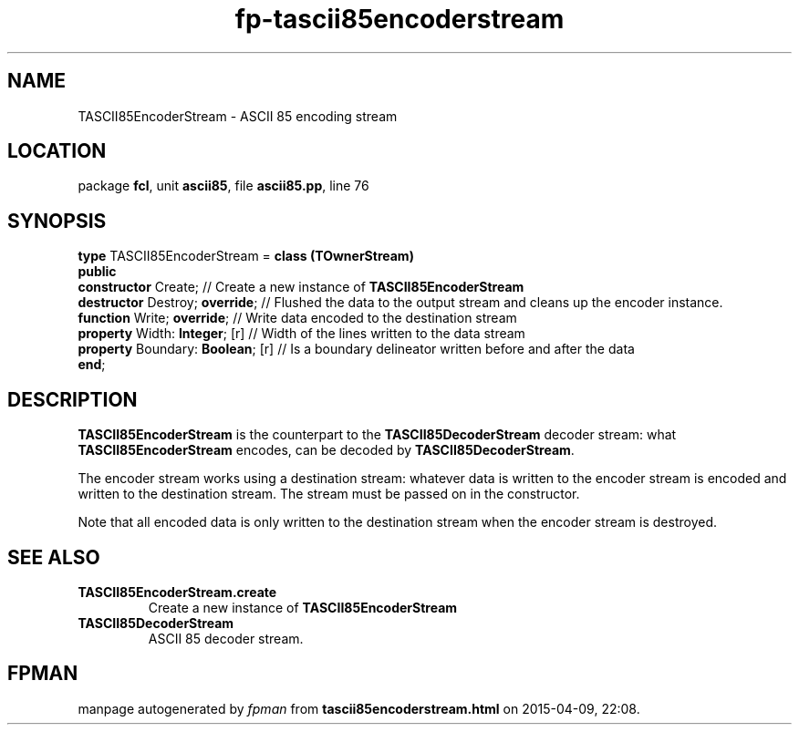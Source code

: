 .\" file autogenerated by fpman
.TH "fp-tascii85encoderstream" 3 "2014-03-14" "fpman" "Free Pascal Programmer's Manual"
.SH NAME
TASCII85EncoderStream - ASCII 85 encoding stream
.SH LOCATION
package \fBfcl\fR, unit \fBascii85\fR, file \fBascii85.pp\fR, line 76
.SH SYNOPSIS
\fBtype\fR TASCII85EncoderStream = \fBclass (TOwnerStream)\fR
.br
\fBpublic\fR
  \fBconstructor\fR Create;             // Create a new instance of \fBTASCII85EncoderStream\fR 
  \fBdestructor\fR Destroy; \fBoverride\fR;   // Flushed the data to the output stream and cleans up the encoder instance.
  \fBfunction\fR Write; \fBoverride\fR;       // Write data encoded to the destination stream
  \fBproperty\fR Width: \fBInteger\fR; [r]    // Width of the lines written to the data stream
  \fBproperty\fR Boundary: \fBBoolean\fR; [r] // Is a boundary delineator written before and after the data
.br
\fBend\fR;
.SH DESCRIPTION
\fBTASCII85EncoderStream\fR is the counterpart to the \fBTASCII85DecoderStream\fR decoder stream: what \fBTASCII85EncoderStream\fR encodes, can be decoded by \fBTASCII85DecoderStream\fR.

The encoder stream works using a destination stream: whatever data is written to the encoder stream is encoded and written to the destination stream. The stream must be passed on in the constructor.

Note that all encoded data is only written to the destination stream when the encoder stream is destroyed.


.SH SEE ALSO
.TP
.B TASCII85EncoderStream.create
Create a new instance of \fBTASCII85EncoderStream\fR 
.TP
.B TASCII85DecoderStream
ASCII 85 decoder stream.

.SH FPMAN
manpage autogenerated by \fIfpman\fR from \fBtascii85encoderstream.html\fR on 2015-04-09, 22:08.


